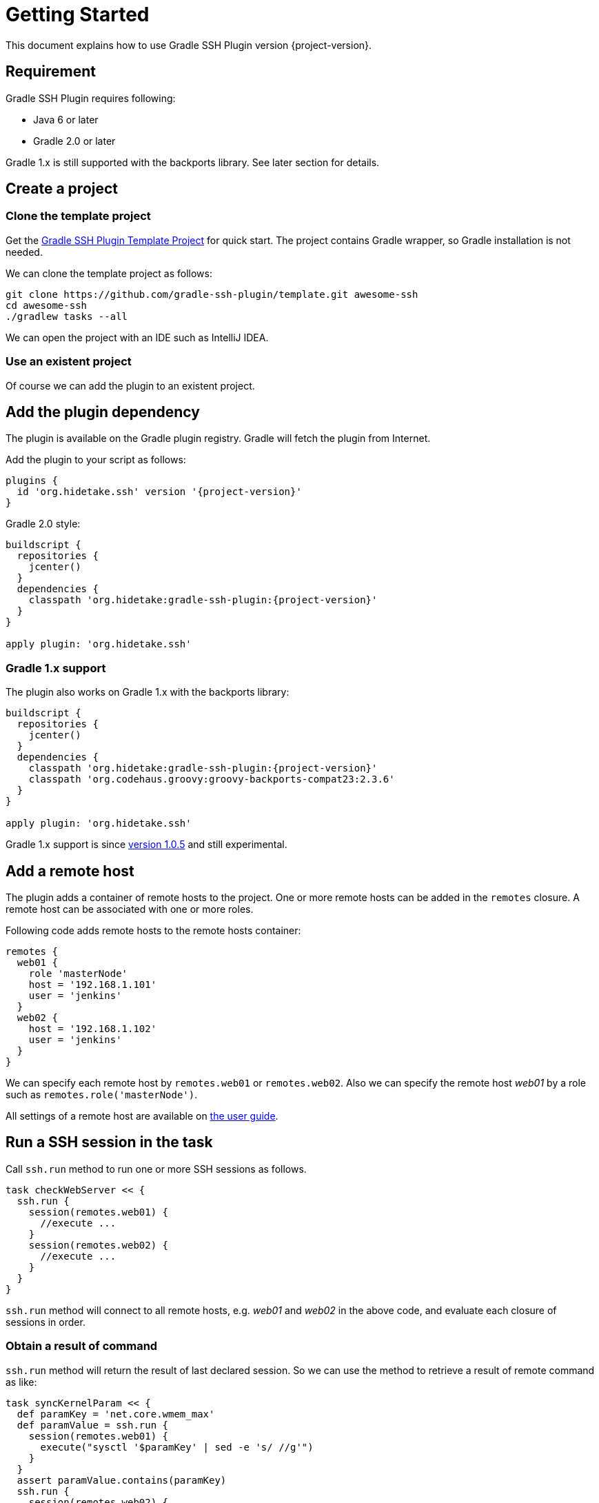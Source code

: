 = Getting Started


This document explains how to use Gradle SSH Plugin version {project-version}.


Requirement
-----------

Gradle SSH Plugin requires following:

* Java 6 or later
* Gradle 2.0 or later

Gradle 1.x is still supported with the backports library.
See later section for details.


Create a project
----------------

### Clone the template project

Get the https://github.com/gradle-ssh-plugin/template[Gradle SSH Plugin Template Project] for quick start.
The project contains Gradle wrapper, so Gradle installation is not needed.

We can clone the template project as follows:

```sh
git clone https://github.com/gradle-ssh-plugin/template.git awesome-ssh
cd awesome-ssh
./gradlew tasks --all
```

We can open the project with an IDE such as IntelliJ IDEA.


### Use an existent project

Of course we can add the plugin to an existent project.


Add the plugin dependency
-------------------------

The plugin is available on the Gradle plugin registry.
Gradle will fetch the plugin from Internet.

Add the plugin to your script as follows:

[source,groovy,subs="+attributes"]
----
plugins {
  id 'org.hidetake.ssh' version '{project-version}'
}
----

Gradle 2.0 style:

[source,groovy,subs="+attributes"]
----
buildscript {
  repositories {
    jcenter()
  }
  dependencies {
    classpath 'org.hidetake:gradle-ssh-plugin:{project-version}'
  }
}

apply plugin: 'org.hidetake.ssh'
----


### Gradle 1.x support

The plugin also works on Gradle 1.x with the backports library:

[source,groovy,subs="+attributes"]
----
buildscript {
  repositories {
    jcenter()
  }
  dependencies {
    classpath 'org.hidetake:gradle-ssh-plugin:{project-version}'
    classpath 'org.codehaus.groovy:groovy-backports-compat23:2.3.6'
  }
}

apply plugin: 'org.hidetake.ssh'
----

Gradle 1.x support is since https://github.com/int128/gradle-ssh-plugin/releases/tag/v1.0.5[version 1.0.5]
and still experimental.


Add a remote host
-----------------

The plugin adds a container of remote hosts to the project.
One or more remote hosts can be added in the `remotes` closure.
A remote host can be associated with one or more roles.

Following code adds remote hosts to the remote hosts container:

```groovy
remotes {
  web01 {
    role 'masterNode'
    host = '192.168.1.101'
    user = 'jenkins'
  }
  web02 {
    host = '192.168.1.102'
    user = 'jenkins'
  }
}
```

We can specify each remote host by `remotes.web01` or `remotes.web02`.
Also we can specify the remote host _web01_ by a role such as `remotes.role('masterNode')`.

All settings of a remote host are available on link:user-guide.html#add-a-remote-host[the user guide].


Run a SSH session in the task
-----------------------------

Call `ssh.run` method to run one or more SSH sessions as follows.

```groovy
task checkWebServer << {
  ssh.run {
    session(remotes.web01) {
      //execute ...
    }
    session(remotes.web02) {
      //execute ...
    }
  }
}
```

`ssh.run` method will connect to all remote hosts, e.g. _web01_ and _web02_ in the above code,
and evaluate each closure of sessions in order.


### Obtain a result of command

`ssh.run` method will return the result of last declared session.
So we can use the method to retrieve a result of remote command as like:

```groovy
task syncKernelParam << {
  def paramKey = 'net.core.wmem_max'
  def paramValue = ssh.run {
    session(remotes.web01) {
      execute("sysctl '$paramKey' | sed -e 's/ //g'")
    }
  }
  assert paramValue.contains(paramKey)
  ssh.run {
    session(remotes.web02) {
      execute("sysctl -w '$paramValue'")
    }
  }
}
```


### More about sessions

A session consists of a remote host to connect and a closure.
Following code declares a session which connects to _web01_ and executes a command.

```groovy
session(remotes.web01) {
  //execute ...
}
```

If more than one remote hosts are given, the plugin will connect to all remote hosts at once and execute closures in order.
For instance, followings are all equivalent.

```groovy
session([remotes.web01, remotes.web02]) {
  //execute ...
}
```

```groovy
session(remotes.web01, remotes.web02) {
  //execute ...
}
```

```groovy
session(remotes.web01) {
  //execute ...
}
session(remotes.web02) {
  //execute ...
}
```

Also the session method accepts properties of the remote host without having to declare it on the remote container.

```groovy
session(host: '192.168.1.101', user: 'jenkins', identity: file('id_rsa')) {
  //execute ...
}
```


Describe SSH operations
-----------------------

We can describe SSH operations in the session closure.

```groovy
session(remotes.web01) {
  // Execute a command
  def result = execute 'uptime'

  // Any Gradle methods or properties are available in a session closure
  copy {
    from "src/main/resources/example"
    into "$buildDir/tmp"
  }

  // Also Groovy methods or properties are available in a session closure
  println result
}
```

Following methods are available in a session closure.

* `execute` - Execute a command.
* `executeBackground` - Execute a command in background.
* `executeSudo` - Execute a command with sudo support.
* `shell` - Execute a shell.
* `put` - Put a file or directory into the remote host.
* `get` - Get a file or directory from the remote host.

See link:user-guide.html#perform-operations[the user guide] for details.


Run the script
--------------

Now the script is ready.

[source,groovy,subs="+attributes"]
----
plugins {
  id 'org.hidetake.ssh' version '{project-version}'
}

ssh.settings {
  dryRun = project.hasProperty('dryRun')
}

remotes {
  web01 {
    role 'webServers'
    host = '192.168.1.101'
    user = 'jenkins'
    identity = file('id_rsa')
  }
  web02 {
    role 'webServers'
    host = '192.168.1.102'
    user = 'jenkins'
    identity = file('id_rsa')
  }
}

task reload << {
  ssh.run {
    session(remotes.role('webServers')) {
      execute 'sudo service tomcat restart'
    }
  }
}
----

Invoke the task to run.

```sh
./gradlew reload
```


### Dry run the script

We can run the script without any actual connections.

Above script has already dry-run switch,
so invoke the task with `dryRun` property to perform dry-run.

```sh
./gradlew -PdryRun -i reload
```


Furthermore
-----------

See also link:user-guide.html[the user guide].

